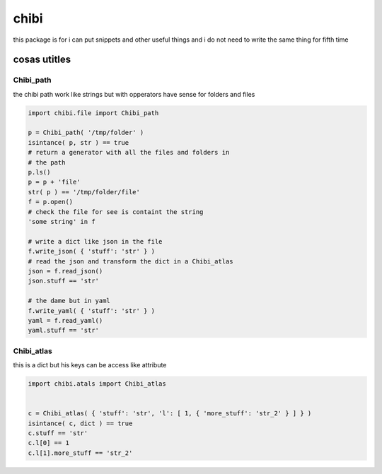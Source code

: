 =====
chibi
=====

this package is for i can put snippets and other useful things
and i do not need to write the same thing for fifth time

*************
cosas utitles
*************

Chibi_path
==========

the chibi path work like strings but with opperators have sense for folders
and files

.. code-block:: python

	import chibi.file import Chibi_path

	p = Chibi_path( '/tmp/folder' )
	isintance( p, str ) == true
	# return a generator with all the files and folders in
	# the path
	p.ls()
	p = p + 'file'
	str( p ) == '/tmp/folder/file'
	f = p.open()
	# check the file for see is containt the string
	'some string' in f

	# write a dict like json in the file
	f.write_json( { 'stuff': 'str' } )
	# read the json and transform the dict in a Chibi_atlas
	json = f.read_json()
	json.stuff == 'str'

	# the dame but in yaml
	f.write_yaml( { 'stuff': 'str' } )
	yaml = f.read_yaml()
	yaml.stuff == 'str'


Chibi_atlas
===========

this is a dict but his keys can be access like attribute

.. code-block:: python

	import chibi.atals import Chibi_atlas


	c = Chibi_atlas( { 'stuff': 'str', 'l': [ 1, { 'more_stuff': 'str_2' } ] } )
	isintance( c, dict ) == true
	c.stuff == 'str'
	c.l[0] == 1
	c.l[1].more_stuff == 'str_2'
